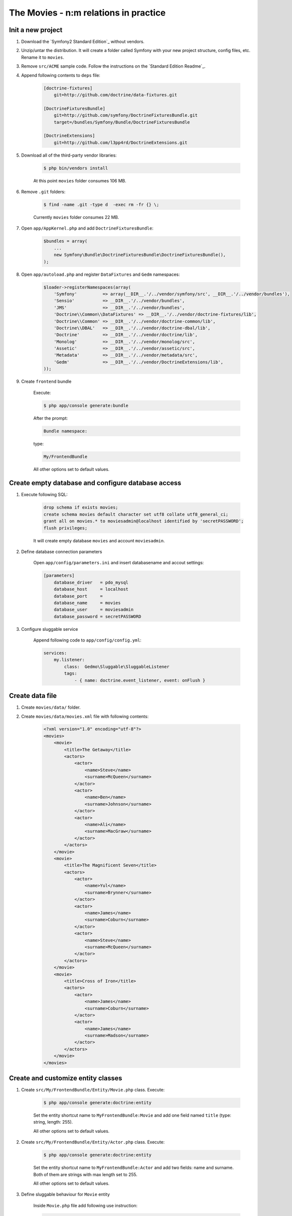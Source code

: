 The Movies - n:m relations in practice
=================================================

Init a new project
---------------------

1. Download the `Symfony2 Standard Edition`_ without vendors.

2. Unzip/untar the distribution. It will create a folder called Symfony with
   your new project structure, config files, etc. Rename it to ``movies``.

3. Remove ``src/ACME`` sample code. Follow the instructions on the `Standard Edition Readme`_.

4. Append following contents to ``deps`` file:

    .. code-block:: text

        [doctrine-fixtures]
            git=http://github.com/doctrine/data-fixtures.git

        [DoctrineFixturesBundle]
            git=http://github.com/symfony/DoctrineFixturesBundle.git
            target=/bundles/Symfony/Bundle/DoctrineFixturesBundle

        [DoctrineExtensions]
            git=http://github.com/l3pp4rd/DoctrineExtensions.git

5. Download all of the third-party vendor libraries:

    .. code-block:: bash
    
        $ php bin/vendors install

    At this point ``movies`` folder consumes 106 MB.

6. Remove ``.git`` folders:

    .. code-block:: bash

        $ find -name .git -type d  -exec rm -fr {} \;

    Currently ``movies`` folder consumes 22 MB.


7. Open ``app/AppKernel.php`` and add ``DoctrineFixturesBundle``:

    .. code-block:: php

        $bundles = array(
            ...
            new Symfony\Bundle\DoctrineFixturesBundle\DoctrineFixturesBundle(),
        );

8. Open ``app/autoload.php`` and register ``DataFixtures`` and ``Gedm`` namespaces:

    .. code-block:: php

        $loader->registerNamespaces(array(
            'Symfony'          => array(__DIR__.'/../vendor/symfony/src', __DIR__.'/../vendor/bundles'),
            'Sensio'           => __DIR__.'/../vendor/bundles',
            'JMS'              => __DIR__.'/../vendor/bundles',
            'Doctrine\\Common\\DataFixtures' => __DIR__.'/../vendor/doctrine-fixtures/lib',
            'Doctrine\\Common' => __DIR__.'/../vendor/doctrine-common/lib',
            'Doctrine\\DBAL'   => __DIR__.'/../vendor/doctrine-dbal/lib',
            'Doctrine'         => __DIR__.'/../vendor/doctrine/lib',
            'Monolog'          => __DIR__.'/../vendor/monolog/src',
            'Assetic'          => __DIR__.'/../vendor/assetic/src',
            'Metadata'         => __DIR__.'/../vendor/metadata/src',
            'Gedm'             => __DIR__.'/../vendor/DoctrineExtensions/lib',
        ));

9. Create ``frontend`` bundle

    Execute:

    .. code-block:: bash
    
        $ php app/console generate:bundle

    After the prompt:

    .. code-block:: text

        Bundle namespace:

    type:

    .. code-block:: text

        My/FrontendBundle

    All other options set to default values.

Create empty database and configure database access
---------------------------------------------------

1. Execute following SQL:

    .. code-block:: sql

        drop schema if exists movies;
        create schema movies default character set utf8 collate utf8_general_ci;
        grant all on movies.* to moviesadmin@localhost identified by 'secretPASSWORD';
        flush privileges;

    It will create empty database ``movies`` and account ``moviesadmin``.

2. Define database connection parameters

    Open ``app/config/parameters.ini`` and insert databasename and accout settings:

    .. code-block:: text

        [parameters]
            database_driver   = pdo_mysql
            database_host     = localhost
            database_port     =
            database_name     = movies
            database_user     = moviesadmin
            database_password = secretPASSWORD

3. Configure sluggable service

    Append following code to ``app/config/config.yml``:

    .. code-block:: yaml

        services:
            my.listener:
                class:  Gedmo\Sluggable\SluggableListener
                tags:
                    - { name: doctrine.event_listener, event: onFlush }

Create data file
---------------------------------------------------

1. Create ``movies/data/`` folder.

2. Create ``movies/data/movies.xml`` file with following contents:

    .. code-block:: xml

        <?xml version="1.0" encoding="utf-8"?>
        <movies>
            <movie>
                <title>The Getaway</title>
                <actors>
                    <actor>
                        <name>Steve</name>
                        <surname>McQueen</surname>
                    </actor>
                    <actor>
                        <name>Ben</name>
                        <surname>Johnson</surname>
                    </actor>
                    <actor>
                        <name>Ali</name>
                        <surname>MacGraw</surname>
                    </actor>
                </actors>
            </movie>
            <movie>
                <title>The Magnificent Seven</title>
                <actors>
                    <actor>
                        <name>Yul</name>
                        <surname>Brynner</surname>
                    </actor>
                    <actor>
                        <name>James</name>
                        <surname>Coburn</surname>
                    </actor>
                    <actor>
                        <name>Steve</name>
                        <surname>McQueen</surname>
                    </actor>
                </actors>
            </movie>
            <movie>
                <title>Cross of Iron</title>
                <actors>
                    <actor>
                        <name>James</name>
                        <surname>Coburn</surname>
                    </actor>
                    <actor>
                        <name>James</name>
                        <surname>Madson</surname>
                    </actor>
                </actors>
            </movie>
        </movies>

Create and customize entity classes
---------------------------------------------------

1. Create ``src/My/FrontendBundle/Entity/Movie.php`` class. Execute:

    .. code-block:: bash
    
        $ php app/console generate:doctrine:entity

    Set the entity shortcut name to ``MyFrontendBundle:Movie`` and add one field
    named ``title`` (type: string, length: 255).

    All other options set to default values.

2. Create ``src/My/FrontendBundle/Entity/Actor.php`` class. Execute:

    .. code-block:: bash
    
        $ php app/console generate:doctrine:entity

    Set the entity shortcut name to ``MyFrontendBundle:Actor`` and add two fields:
    name and surname. Both of them are strings with max length set to 255.

    All other options set to default values.

3. Define sluggable behaviour for ``Movie`` entity

    Inside ``Movie.php`` file add following use instruction:

    .. code-block:: php-annotations

        use Gedmo\Mapping\Annotation as Gedmo;

    and annotations:

    .. code-block:: php-annotations

        /**
         * @var string $title
         *
         * @gedmo:Sluggable
         * @ORM\Column(name="title", type="string", length=255, unique=true)
         */
        private $title;

        /**
         * @var string $slug
         *
         * @Gedmo\Slug(fields={"title"})
         * @ORM\Column(length=255, unique=true)
         */
        private $slug;

4. Define sluggable behaviour for ``Actor`` entity

    Inside ``Actor.php`` file add following use instruction:

    .. code-block:: php-annotations

        use Gedmo\Mapping\Annotation as Gedmo;

    and annotations:

    .. code-block:: php-annotations

        /**
         * @var string $slug
         *
         * @Gedmo\Slug(fields={"name", "surname"})
         * @ORM\Column(length=255, unique=true)
         */
        private $slug;        

5. Add annotation for ``MovieRepository`` class

    Modify ``@Entity`` annotation of ``Movie`` class:

    .. code-block:: php-annotations

        /**
         * My\FrontendBundle\Entity\Movie
         *
         * @ORM\Table()
         * @ORM\Entity(repositoryClass="My\FrontendBundle\Entity\MovieRepository")
         */        

6. Add annotation for ``ActorRepository`` class

    Modify ``@Entity`` annotation of ``Actor`` class:

    .. code-block:: php-annotations

        /**
         * My\FrontendBundle\Entity\Actor
         *
         * @ORM\Table()
         * @ORM\Entity(repositoryClass="My\FrontendBundle\Entity\ActorRepository")
         */

7. Define bidirectional n:m association for ``Movie`` and ``Actor`` entities

    Inside ``Movie.php`` file add property:

    .. code-block:: php-annotations

        /**
         * n:m association with Actor entity
         *
         * @ORM\ManyToMany(targetEntity="Actor", inversedBy="movies")
         * @ORM\JoinTable(name="movie_has_actor")
         * @ORM\OrderBy({"surname" = "ASC", "name" = "ASC"})
         */
        private $actors;

    Inside ``Actor.php`` file add property:

    .. code-block:: php-annotations

        /**
         * n:m association with Movie entity
         *
         * @ORM\ManyToMany(targetEntity="Movie", mappedBy="actors")
         * @ORM\OrderBy({"title" = "ASC"})
         */
        protected $movies;

8. Add ``__toString()`` methotd for ``Movie`` entity

    Inside ``Movie.php`` add following method:

    .. code-block:: php-annotations

        /**
         * Converts Movie entity to string
         */
        public function __toString()
        {
            return $this->getTitle();
        }

9. Add ``__toString()`` methotd for ``Actor`` entity

    Inside ``Actor.php`` add following method:

    .. code-block:: php-annotations

        /**
         * Converts Actor entity to string
         */
        public function __toString()
        {
            return $this->getName() . ' ' . $this->getSurname();
        }

10. Generate set/get methods and repository classes

    Execute:

    .. code-block:: bash
    
        $ php app/console doctrine:generate:entities My

11. Modify ``addMovie()`` method of ``Actor`` entity

    Inside ``Actor.php`` modify ``addMovie()`` method:

    .. code-block:: php-annotations

        /**
         * Add movies
         *
         * @param My\FrontendBundle\Entity\Movie $movies
         */
        public function addMovie(\My\FrontendBundle\Entity\Movie $movies)
        {
            $movies->addActor($this);
            $this->movies[] = $movies;
        }

12. Customize ``MovieRepository`` class

    Inside ``MovieRepository.php`` override ``findAll()`` method:

    .. code-block:: php-annotations

        class MovieRepository extends EntityRepository
        {

            /**
             * Get all movies
             *
             * @return Doctrine\Common\Collections\Collection
             */
            public function findAll()
            {
                return $this->findBy(array(), array('title' => 'ASC'));
            }

        }

13. Customize ``ActorRepository`` class

    Inside ``ActorRepository.php`` override ``findAll()`` method:

    .. code-block:: php-annotations

        class ActorRepository extends EntityRepository
        {

            /**
             * Get all actors
             *
             * @return Doctrine\Common\Collections\Collection
             */
            public function findAll()
            {
                return $this->findBy(array(), array('surname' => 'ASC', 'name' => 'ASC'));
            }

        }

14. Create database tables

    Execute:

    .. code-block:: bash
    
        $ php app/console doctrine:schema:update --force

    Your database should now contain three tables: ``actor``, ``movie``, ``movie_has_actor``.

Fill the database with records
---------------------------------------------------

1. Create ``src/My/FrontendBundle/DataFixtures/ORM/LoadData.php``

    .. code-block:: php-annotations

        namespace My\FrontendBundle\DataFixtures\ORM;

        use Doctrine\Common\DataFixtures\FixtureInterface;
        use My\FrontendBundle\Entity\Actor;
        use My\FrontendBundle\Entity\Movie;

        class LoadData implements FixtureInterface
        {
            public function load($manager)
            {
                $xml = simplexml_load_file('data/movies.xml');
                foreach ($xml->movie as $m) {
                    $Movie = new Movie();
                    $Movie->setTitle($m->title);
                    $manager->persist($Movie);
                    foreach ($m->actors->actor as $a) {
                        $Actor = $manager
                            ->getRepository('MyFrontendBundle:Actor')
                            ->findOneBy(array(
                                'name' => $a->name, 
                                'surname' => $a->surname
                            ));
                        if (!$Actor) {
                            $Actor = new Actor();
                            $Actor->setName($a->name);
                            $Actor->setSurname($a->surname);
                            $manager->persist($Actor);
                        };
                        $Actor->addMovie($Movie);
                        $manager->flush();
                    }
                }
                $manager->flush();
            }
        }

2. Load datafixtures

    Execute:

    .. code-block:: bash
    
        $ php app/console doctrine:fixtures:load

    The database ``movies`` should now contain records.

Create controllers and views
---------------------------------------------------

1. Customize ``app/Resources/views/base.html.twig``

    .. code-block:: html+jinja

        <!DOCTYPE html>
        <html>
          <head>
            <title>{% block title %}Movies/Actors{% endblock %}</title>
            <meta charset="UTF-8" />
          </head>
        <body>
            {% block body %}{% endblock %}
        </body>
        </html>

2. Create ``app/Resources/views/layout.html.twig``

    .. code-block:: html+jinja

        {% extends '::base.html.twig' %}

        {% block body %}
            <h1>Movies/Actors</h1>

            <ul>
                <li><a href="{{ path('movie') }}">Movies</a></li>
                <li><a href="{{ path('actor') }}">Actors</a></li>
            </ul>

            {% block content %}
            {% endblock %}

        {% endblock %}

3. Create ``My/FrontendBundle/Controller/ActorController.php``

    .. code-block:: php-annotations

        <?php

        namespace My\FrontendBundle\Controller;

        use Symfony\Bundle\FrameworkBundle\Controller\Controller;
        use Sensio\Bundle\FrameworkExtraBundle\Configuration\Route;
        use Sensio\Bundle\FrameworkExtraBundle\Configuration\Template;

        class ActorController extends Controller
        {

            /**
             * Lists all Actor entities.
             *
             * @Route("/", name="actor")
             * @Template()
             */
            public function indexAction()
            {
                $em = $this->getDoctrine()->getEntityManager();

                $entities = $em->getRepository('MyFrontendBundle:Actor')->findAll();

                return array('entities' => $entities);
            }

        }

4. Create ``My/FrontendBundle/Controller/MovieController.php``

    .. code-block:: php-annotations

        <?php

        namespace My\FrontendBundle\Controller;

        use Symfony\Bundle\FrameworkBundle\Controller\Controller;
        use Sensio\Bundle\FrameworkExtraBundle\Configuration\Route;
        use Sensio\Bundle\FrameworkExtraBundle\Configuration\Template;

        class MovieController extends Controller
        {

            /**
             * Lists all Movie entities.
             *
             * @Route("/movie", name="movie")
             * @Template()
             */
            public function indexAction()
            {
                $em = $this->getDoctrine()->getEntityManager();

                $entities = $em->getRepository('MyFrontendBundle:Movie')->findAll();

                return array('entities' => $entities);
            }

        }

5. Create ``My/FrontendBundle/Resources/views/Actor/index.html.twig``

    .. code-block:: html+jinja

        {% extends '::layout.html.twig' %}

        {% block content %}

        <h2>Actors</h2>

        <ul>
            {% for actor in entities %}
                <li>
                    {{ actor }}
                    <ul>
                        {% for movie in actor.movies %}
                            <li>{{ movie }}</li>
                        {% endfor %}
                    </ul>

                </li>
            {% endfor %}
        </ul>

        {% endblock %}

6. Create ``My/FrontendBundle/Resources/views/Movie/index.html.twig``

    .. code-block:: html+jinja

        {% extends '::layout.html.twig' %}

        {% block content %}

        <h2>Movies</h2>

        <ul>
            {% for movie in entities %}
                <li>
                    {{ movie }}
                    <ul>
                        {% for actor in movie.actors %}
                            <li>{{ actor }}</li>
                        {% endfor %}
                    </ul>

                </li>
            {% endfor %}
        </ul>

        {% endblock %}

Test the application
---------------------------------------------------

1. Visit one of the addresses:

    .. code-block:: text
        http://localhost/path/to/movies/web/
        http://localhost/path/to/movies/web/app_dev.php

    Enjoy!


